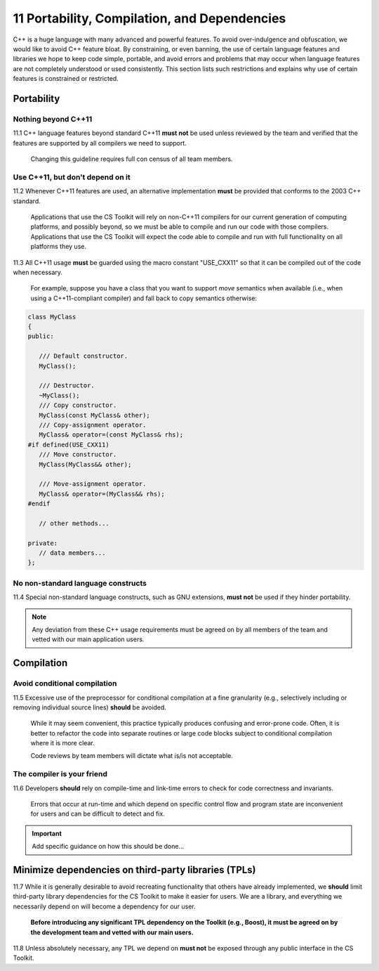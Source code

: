 .. ##
.. ## Copyright (c) 2016, Lawrence Livermore National Security, LLC.
.. ##
.. ## Produced at the Lawrence Livermore National Laboratory.
.. ##
.. ## All rights reserved.
.. ##
.. ## This file cannot be distributed without permission and
.. ## further review from Lawrence Livermore National Laboratory.
.. ##


.. _portsec-label: 

===================================================
11 Portability, Compilation, and Dependencies
===================================================

C++ is a huge language with many advanced and powerful features. To avoid
over-indulgence and obfuscation, we would like to avoid C++ feature bloat.
By constraining, or even banning, the use of certain language features and
libraries we hope to keep code simple, portable, and avoid errors and
problems that may occur when language features are not completely
understood or used consistently. This section lists such restrictions and
explains why use of certain features is constrained or restricted.


--------------------------------------------------------------------
Portability
--------------------------------------------------------------------

Nothing beyond C++11
^^^^^^^^^^^^^^^^^^^^

11.1 C++ language features beyond standard C++11 **must not** be used unless
reviewed by the team and verified that the features are supported by all 
compilers we need to support.

      Changing this guideline requires full con census of all team members.


Use C++11, but don't depend on it
^^^^^^^^^^^^^^^^^^^^^^^^^^^^^^^^^^^

11.2 Whenever C++11 features are used, an alternative implementation **must** 
be provided that conforms to the 2003 C++ standard.

      Applications that use the CS Toolkit will rely on non-C++11 compilers 
      for our current generation of computing platforms, and possibly beyond, 
      so we must be able to compile and run our code with those compilers.
      Applications that use the CS Toolkit will expect the code able to compile
      and run with full functionality on all platforms they use. 

11.3 All C++11 usage **must** be guarded using the macro constant "USE_CXX11" 
so that it can be compiled out of the code when necessary.

   For example, suppose you have a class that you want to support *move*
   semantics when available (i.e., when using a C++11-compliant compiler)
   and fall back to copy semantics otherwise:

.. code-block:: cpp

   class MyClass
   {
   public:

      /// Default constructor.
      MyClass();

      /// Destructor.
      ~MyClass();
      /// Copy constructor.
      MyClass(const MyClass& other);
      /// Copy-assignment operator.
      MyClass& operator=(const MyClass& rhs);
   #if defined(USE_CXX11)
      /// Move constructor.
      MyClass(MyClass&& other);

      /// Move-assignment operator.
      MyClass& operator=(MyClass&& rhs);
   #endif

      // other methods...

   private:
      // data members...
   };


No non-standard language constructs
^^^^^^^^^^^^^^^^^^^^^^^^^^^^^^^^^^^^^

11.4 Special non-standard language constructs, such as GNU extensions, 
**must not** be used if they hinder portability.


.. note :: Any deviation from these C++ usage requirements must be 
           agreed on by all members of the team and vetted with our
           main application users.


--------------------------------------------------------------------
Compilation
--------------------------------------------------------------------

Avoid conditional compilation
^^^^^^^^^^^^^^^^^^^^^^^^^^^^^^

11.5 Excessive use of the preprocessor for conditional compilation at a 
fine granularity (e.g., selectively including or removing individual source 
lines) **should** be avoided. 

      While it may seem convenient, this practice typically produces confusing 
      and error-prone code. Often, it is better to refactor the code into 
      separate routines or large code blocks subject to conditional compilation
      where it is more clear. 

      Code reviews by team members will dictate what is/is not acceptable.


The compiler is your friend
^^^^^^^^^^^^^^^^^^^^^^^^^^^

11.6 Developers **should** rely on compile-time and link-time errors to 
check for code correctness and invariants. 

      Errors that occur at run-time and which depend on specific control flow 
      and program state are inconvenient for users and can be difficult to 
      detect and fix.

.. important::  Add specific guidance on how this should be done...


--------------------------------------------------------------------
Minimize dependencies on third-party libraries (TPLs)
--------------------------------------------------------------------

11.7 While it is generally desirable to avoid recreating functionality that
others have already implemented, we **should** limit third-party library
dependencies for the CS Toolkit to make it easier for users. We are a library,
and everything we necessarily depend on will become a dependency for our
user.  

      **Before introducing any significant TPL dependency on the Toolkit
      (e.g., Boost), it must be agreed on by the development team and vetted
      with our main users.**

11.8 Unless absolutely necessary, any TPL we depend on **must not** be 
exposed through any public interface in the CS Toolkit.
